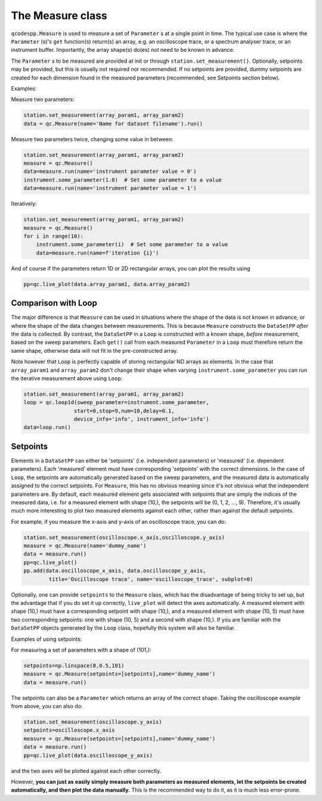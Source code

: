 The Measure class
=================

``qcodespp.Measure`` is used to measure a set of ``Parameter`` s at a single point in time. The typical use case is where the ``Parameter`` (s)'s ``get`` function(s) return(s) an array, e.g. an oscilloscope trace, or a spectrum analyser trace, or an instrument buffer. Importantly, the array shape(s) do(es) *not* need to be known in advance.

The ``Parameter`` s to be measured are provided at init or through ``station.set_measurement()``. Optionally, setpoints may be provided, but this is usually not required nor recommended. If no setpoints are provided, dummy setpoints are created for each dimension found in the measured parameters (recommended, see Setpoints section below).

Examples:

Measure two parameters:

.. code-block:: python

    station.set_measurement(array_param1, array_param2)
    data = qc.Measure(name='Name for dataset filename').run()

Measure two parameters twice, changing some value in between:

.. code-block:: python

    station.set_measurement(array_param1, array_param2)
    measure = qc.Measure()
    data=measure.run(name='instrument parameter value = 0')
    instrument.some_parameter(1.0)  # Set some parameter to a value
    data=measure.run(name='instrument parameter value = 1')

Iteratively:

.. code-block:: python

    station.set_measurement(array_param1, array_param2)
    measure = qc.Measure()
    for i in range(10):
        instrument.some_parameter(i)  # Set some parameter to a value
        data=measure.run(name=f'iteration {i}')

And of course if the parameters return 1D or 2D rectangular arrays, you can plot the results using

.. code-block:: python

    pp=qc.live_plot(data.array_param1, data.array_param2)

Comparison with Loop
--------------------
The major difference is that ``Measure`` can be used in situations where the shape of the data is not known in advance, or where the shape of the data changes between measurements. This is because ``Measure`` constructs the ``DataSetPP`` *after* the data is collected. By contrast, the ``DataSetPP`` in a  ``Loop`` is constructed with a known shape, *before* measurement, based on the sweep parameters. Each ``get()`` call from each measured ``Parameter`` in a ``Loop`` must therefore return the same shape, otherwise data will not fit in the pre-constructed array.

Note however that ``Loop`` is perfectly capable of storing rectangular ND arrays as elements. In the case that ``array_param1`` and ``array_param2`` don't change their shape when varying ``instrument.some_parameter`` you can run the iterative measurement above using ``Loop``:

.. code-block:: python

    station.set_measurement(array_param1, array_param2)
    loop = qc.loop1d(sweep_parameter=instrument.some_parameter,
                    start=0,stop=9,num=10,delay=0.1,
                    device_info='info', instrument_info='info')
    data=loop.run()

Setpoints
---------

Elements in a ``DataSetPP`` can either be 'setpoints' (i.e. independent parameters) or 'measured' (i.e. dependent parameters). Each 'measured' element must have corresponding 'setpoints' with the correct dimensions. In the case of ``Loop``, the setpoints are automatically generated based on the sweep parameters, and the measured data is automatically assigned to the correct setpoints. For ``Measure``, this has no obvious meaning since it's not obvious what the independent parameters are. By default, each measured element gets associated with setpoints that are simply the indices of the measured data, i.e. for a measured element with shape (10,), the setpoints will be (0, 1, 2, ..., 9). Therefore, it's usually much more interesting to plot two measured elements against each other, rather than against the default setpoints.

For example, if you measure the x-axis and y-axis of an oscilloscope trace, you can do:

.. code-block:: python

    station.set_measurement(oscilloscope.x_axis,oscilloscope.y_axis)
    measure = qc.Measure(name='dummy_name')
    data = measure.run()
    pp=qc.live_plot()
    pp.add(data.oscilloscope_x_axis, data.oscilloscope_y_axis, 
            title='Oscilloscope trace', name='oscilloscope_trace', subplot=0)

Optionally, one can provide ``setpoints`` to the ``Measure`` class, which has the disadvantage of being tricky to set up, but the advantage that if you do set it up correctly, ``live_plot`` will detect the axes automatically. A measured element with shape (10,) must have a corresponding setpoint with shape (10,), and a measured element with shape (10, 5) must have two corresponding setpoints: one with shape (10, 5) and a second with shape (10,). If you are familiar with the ``DataSetPP`` objects generated by the ``Loop`` class, hopefully this system will also be familiar.

Examples of using setpoints:

For measuring a set of parameters with a shape of (101,):

.. code-block:: python

    setpoints=np.linspace(0,0.5,101)
    measure = qc.Measure(setpoints=[setpoints],name='dummy_name')
    data = measure.run()

The setpoints can also be a ``Parameter`` which returns an array of the correct shape. Taking the oscilloscope example from above, you can also do:

.. code-block:: python

    station.set_measurement(oscilloscope.y_axis)
    setpoints=oscilloscope.x_axis
    measure = qc.Measure(setpoints=[setpoints],name='dummy_name')
    data = measure.run()
    pp=qc.live_plot(data.oscilloscope_y_axis)

and the two axes will be plotted against each other correctly.

However, **you can just as easily simply measure both parameters as measured elements, let the setpoints be created automatically, and then plot the data manually.** This is the recommended way to do it, as it is much less error-prone.
